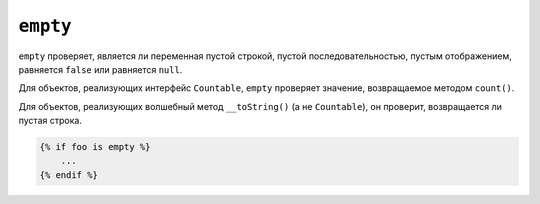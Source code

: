 ``empty``
=========

``empty`` проверяет, является ли переменная пустой строкой, пустой последовательностью, пустым
отображением, равняется ``false`` или равняется ``null``.

Для объектов, реализующих интерфейс ``Countable``, ``empty`` проверяет значение,
возвращаемое методом ``count()``.

Для объектов, реализующих волшебный метод ``__toString()`` (а не ``Countable``),
он проверит, возвращается ли пустая строка.

.. code-block:: twig

    {% if foo is empty %}
        ...
    {% endif %}

